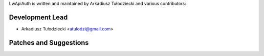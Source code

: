LwApiAuth is written and maintained by
Arkadiusz Tułodziecki and various contributors:

Development Lead
````````````````

- Arkadiusz Tułodziecki <atulodzi@gmail.com>


Patches and Suggestions
```````````````````````

